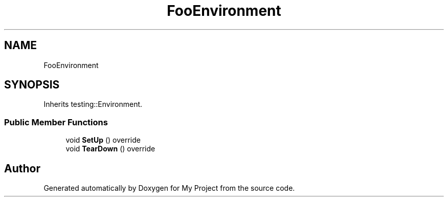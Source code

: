 .TH "FooEnvironment" 3 "Wed Feb 1 2023" "Version Version 0.0" "My Project" \" -*- nroff -*-
.ad l
.nh
.SH NAME
FooEnvironment
.SH SYNOPSIS
.br
.PP
.PP
Inherits testing::Environment\&.
.SS "Public Member Functions"

.in +1c
.ti -1c
.RI "void \fBSetUp\fP () override"
.br
.ti -1c
.RI "void \fBTearDown\fP () override"
.br
.in -1c

.SH "Author"
.PP 
Generated automatically by Doxygen for My Project from the source code\&.

